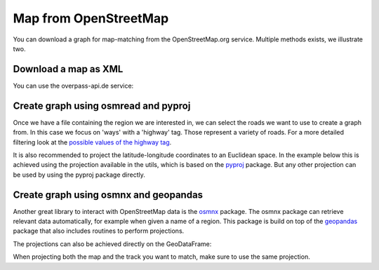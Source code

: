Map from OpenStreetMap
======================

You can download a graph for map-matching from the OpenStreetMap.org service.
Multiple methods exists, we illustrate two.


Download a map as XML
---------------------

You can use the overpass-api.de service:

.. code-block:: python
    from pathlib import Path
    import requests
    xml_file = Path(".") / "osm.xml"
    url = 'http://overpass-api.de/api/map?bbox=4.694933,50.870047,4.709256000000001,50.879628'
    r = requests.get(url, stream=True)
    with xml_file.open('wb') as ofile:
        for chunk in r.iter_content(chunk_size=1024):
            if chunk:
                ofile.write(chunk)


Create graph using osmread and pyproj
-------------------------------------

Once we have a file containing the region we are interested in, we can select the roads we want to use
to create a graph from. In this case we focus on 'ways' with a 'highway' tag. Those represent a variety
of roads. For a more detailed filtering look at the
`possible values of the highway tag <https://wiki.openstreetmap.org/wiki/Key:highway>`_.

It is also recommended to project the latitude-longitude coordinates to an Euclidean space.
In the example below this is achieved using the projection available in the utils, which is based on the
`pyproj <https://jswhit.github.io/pyproj/>`_ package.
But any other projection can be used by using the pyproj package directly.

.. code-block:: python
    import leuvenmapmatching as mm
    from leuvenmapmatching.util.projections import latlon2grs80
    import osmread
    map_con = mm.map.InMemMap(use_latlon=use_latlon)
    for entity in osmread.parse_file(str(xml_file)):
        if isinstance(entity, osmread.Way) and 'highway' in entity.tags:
            for node_a, node_b in zip(entity.nodes, entity.nodes[1:]):
                map_con.add_edge(node_a, None, node_b, None)
                # Some roads are one-way. We'll add both directions.
                map_con.add_edge(node_b, None, node_a, None)
        if isinstance(entity, osmread.Node):
            lat, lon = list(latlon2grs80([(entity.lat, entity.lon)]))[0]
            map_con.add_node(entity.id, (lat, lon))
    map_con.purge()


Create graph using osmnx and geopandas
--------------------------------------

Another great library to interact with OpenStreetMap data is the `osmnx <https://github.com/gboeing/osmnx>`_ package.
The osmnx package can retrieve relevant data automatically, for example when given a name of a region.
This package is build on top of the `geopandas <http://geopandas.org>`_ package that also includes routines to
perform projections.

.. code-block:: python
    import osmnx
    graph = ox.graph_from_place('Leuven, Belgium', network_type='drive')
    graph_proj = ox.project_graph(graph)
    # Create GeoDataFrames
    nodes_proj, edges_proj = ox.graph_to_gdfs(graph_proj, nodes=True, edges=True)
    for nid, row in edges_proj[['u', 'v']].iterrows():
        map_cont.add_edge(row['u'], None, row['v'], None)
    for nid, row in nodes_proj[['x', 'y']].iterrows()
        map_con.add_node(nid, (row['x'], row['y']))


The projections can also be achieved directly on the GeoDataFrame:

.. code-block:: python
    nodes, edges = ox.graph_to_gdfs(graph, nodes=True, edges=True)
    nodes.crs = {'init': 'epsg:4326'}  # WGS 84, System used in GPS
    nodes_proj = nodes.to_crs({'init': 'epsg:3395'})  # Mercator projection
    edges.crs = {'init': 'epsg:4326'}
    edges_proj = nodes.to_crs({'init': 'epsg:3395'})

When projecting both the map and the track you want to match, make sure to use the same projection.
